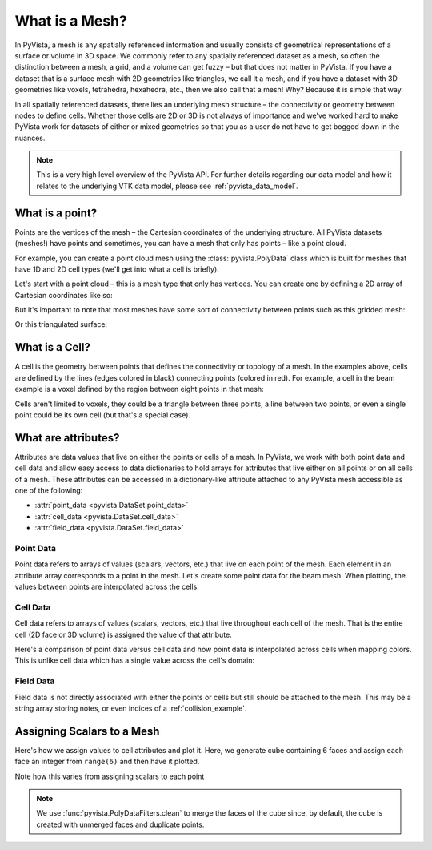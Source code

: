 .. _what_is_a_mesh:

What is a Mesh?
===============
In PyVista, a mesh is any spatially referenced information and usually
consists of geometrical representations of a surface or volume in 3D
space.  We commonly refer to any spatially referenced dataset as a
mesh, so often the distinction between a mesh, a grid, and a volume
can get fuzzy – but that does not matter in PyVista. If you have a
dataset that is a surface mesh with 2D geometries like triangles, we
call it a mesh, and if you have a dataset with 3D geometries like
voxels, tetrahedra, hexahedra, etc., then we also call that a
mesh! Why? Because it is simple that way.

In all spatially referenced datasets, there lies an underlying mesh structure
– the connectivity or geometry between nodes to define cells. Whether those
cells are 2D or 3D is not always of importance and we've worked hard to make
PyVista work for datasets of either or mixed geometries so that you as a user
do not have to get bogged down in the nuances.

.. note::
   This is a very high level overview of the PyVista API.  For further
   details regarding our data model and how it relates to the
   underlying VTK data model, please see :ref:`pyvista_data_model`.


What is a point?
----------------
Points are the vertices of the mesh – the Cartesian coordinates of the
underlying structure. All PyVista datasets (meshes!) have points and
sometimes, you can have a mesh that only has points – like a point
cloud.

For example, you can create a point cloud mesh using the
:class:`pyvista.PolyData` class which is built for meshes that have 1D
and 2D cell types (we'll get into what a cell is briefly).

Let's start with a point cloud – this is a mesh type that only has vertices.
You can create one by defining a 2D array of Cartesian coordinates like so:


.. jupyter-execute::
   :hide-code:

   # must have this here as our global backend may not be static
   import pyvista
   pyvista.set_plot_theme('document')
   pyvista.set_jupyter_backend('pythreejs')
   pyvista.global_theme.window_size = [600, 400]
   pyvista.global_theme.axes.show = False
   pyvista.global_theme.anti_aliasing = 'fxaa'
   pyvista.global_theme.show_scalar_bar = False


.. jupyter-execute::

    import numpy as np
    import pyvista as pv

    points = np.random.rand(100, 3)
    mesh = pv.PolyData(points)
    mesh.plot(point_size=10, style='points')

But it's important to note that most meshes have some sort of
connectivity between points such as this gridded mesh:

.. jupyter-execute::

    from pyvista import examples

    mesh = examples.load_hexbeam()
    cpos = [(6.20, 3.00, 7.50),
            (0.16, 0.13, 2.65),
            (-0.28, 0.94, -0.21)]

    pl = pv.Plotter()
    pl.add_mesh(mesh, show_edges=True, color='white')
    pl.add_points(mesh.points, color='red',
                  point_size=20)
    pl.camera_position = cpos
    pl.show()

Or this triangulated surface:

.. jupyter-execute::

    mesh = examples.download_bunny_coarse()

    pl = pv.Plotter()
    pl.add_mesh(mesh, show_edges=True, color='white')
    pl.add_points(mesh.points, color='red',
                  point_size=2)
    pl.camera_position = [(0.02, 0.30, 0.73),
                          (0.02, 0.03, -0.022),
                          (-0.03, 0.94, -0.34)]
    pl.show()



What is a Cell?
---------------
A cell is the geometry between points that defines the connectivity or
topology of a mesh. In the examples above, cells are defined by the
lines (edges colored in black) connecting points (colored in red).
For example, a cell in the beam example is a voxel defined by the region
between eight points in that mesh:

.. jupyter-execute::

    mesh = examples.load_hexbeam()

    pl = pv.Plotter()
    pl.add_mesh(mesh, show_edges=True, color='white')
    pl.add_points(mesh.points, color='red', point_size=20)

    single_cell = mesh.extract_cells(mesh.n_cells - 1)
    pl.add_mesh(single_cell, color='pink', edge_color='blue',
                line_width=5, show_edges=True)

    pl.camera_position = [(6.20, 3.00, 7.50),
                          (0.16, 0.13, 2.65),
                          (-0.28, 0.94, -0.21)]
    pl.show()


Cells aren't limited to voxels, they could be a triangle between three
points, a line between two points, or even a single point could be its
own cell (but that's a special case).


What are attributes?
--------------------
Attributes are data values that live on either the points or cells of
a mesh. In PyVista, we work with both point data and cell data and
allow easy access to data dictionaries to hold arrays for attributes
that live either on all points or on all cells of a mesh. These
attributes can be accessed in a dictionary-like attribute attached to
any PyVista mesh accessible as one of the following:

* :attr:`point_data <pyvista.DataSet.point_data>`
* :attr:`cell_data <pyvista.DataSet.cell_data>`
* :attr:`field_data <pyvista.DataSet.field_data>`

Point Data
~~~~~~~~~~
Point data refers to arrays of values (scalars, vectors, etc.) that
live on each point of the mesh.  Each element in an attribute array
corresponds to a point in the mesh.  Let's create some point
data for the beam mesh.  When plotting, the values between points are
interpolated across the cells.

.. jupyter-execute::

    mesh.point_data['my point values'] = np.arange(mesh.n_points)
    mesh.plot(scalars='my point values', cpos=cpos, show_edges=True)

Cell Data
~~~~~~~~~
Cell data refers to arrays of values (scalars, vectors, etc.) that
live throughout each cell of the mesh.  That is the entire cell (2D
face or 3D volume) is assigned the value of that attribute.

.. jupyter-execute::

    mesh.cell_data['my cell values'] = np.arange(mesh.n_cells)
    mesh.plot(scalars='my cell values', cpos=cpos, show_edges=True)

Here's a comparison of point data versus cell data and how point data
is interpolated across cells when mapping colors. This is unlike cell
data which has a single value across the cell's domain:

..
   Making this dynamic breaks the plots on this page.

.. pyvista-plot::

   import pyvista as pv
   from pyvista import examples
   uni = examples.load_uniform()

   pl = pv.Plotter(shape=(1, 2), border=False)
   pl.add_mesh(uni, scalars='Spatial Point Data', show_edges=True)
   pl.subplot(0, 1)
   pl.add_mesh(uni, scalars='Spatial Cell Data', show_edges=True)
   pl.show()


Field Data
~~~~~~~~~~
Field data is not directly associated with either the points or cells
but still should be attached to the mesh.  This may be a string array
storing notes, or even indices of a :ref:`collision_example`.


.. _assigning_scalars:

Assigning Scalars to a Mesh
---------------------------

Here's how we assign values to cell attributes and plot it.  Here, we
generate cube containing 6 faces and assign each face an integer from
``range(6)`` and then have it plotted.

Note how this varies from assigning scalars to each point

.. jupyter-execute::

   cube = pv.Cube()
   cube.cell_data['myscalars'] = range(6)

   other_cube = cube.copy()
   other_cube.point_data['myscalars'] = range(8)

   pl = pv.Plotter(shape=(1, 2), border_width=1)
   pl.add_mesh(cube, cmap='coolwarm')
   pl.subplot(0, 1)
   pl.add_mesh(other_cube, cmap='coolwarm')
   pl.show()

.. note::
   We use :func:`pyvista.PolyDataFilters.clean` to merge the faces of
   the cube since, by default, the cube is created with unmerged faces
   and duplicate points.
